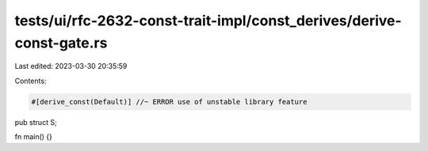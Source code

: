 tests/ui/rfc-2632-const-trait-impl/const_derives/derive-const-gate.rs
=====================================================================

Last edited: 2023-03-30 20:35:59

Contents:

.. code-block:: rs

    #[derive_const(Default)] //~ ERROR use of unstable library feature
pub struct S;

fn main() {}


